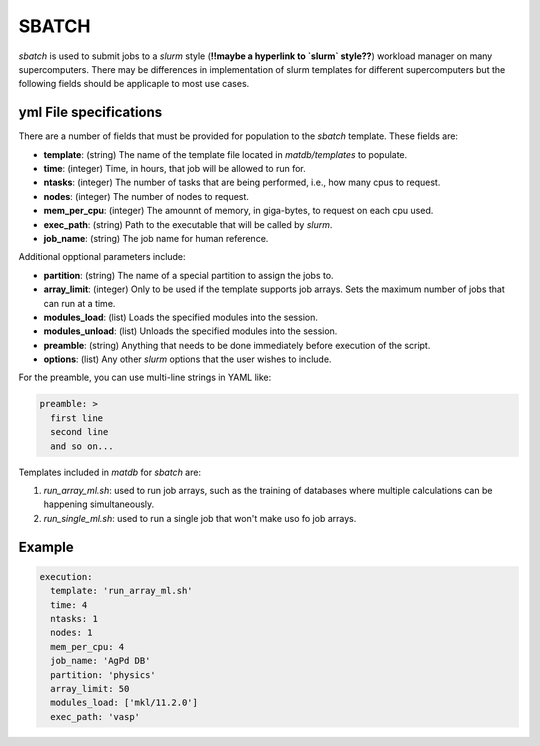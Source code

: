 SBATCH
======

`sbatch` is used to submit jobs to a `slurm` style (**!!maybe a hyperlink to `slurm` style??**) workload manager on
many supercomputers. There may be differences in implementation of
slurm templates for different supercomputers but the following fields
should be applicaple to most use cases.

yml File specifications
-----------------------

There are a number of fields that must be provided for population to
the `sbatch` template. These fields are:

- **template**: (string) The name of the template file located in
  `matdb/templates` to populate.
- **time**: (integer) Time, in hours, that job will be allowed to run for.
- **ntasks**: (integer) The number of tasks that are being performed, i.e., how
  many cpus to request.
- **nodes**: (integer) The number of nodes to request.
- **mem_per_cpu**: (integer) The amounnt of memory, in giga-bytes, to
  request on each cpu used.
- **exec_path**: (string) Path to the executable that will be called
  by `slurm`.
- **job_name**: (string) The job name for human reference.

Additional opptional parameters include:
  
- **partition**: (string) The name of a special partition to assign
  the jobs to.
- **array_limit**: (integer) Only to be used if the template supports
  job arrays. Sets the maximum number of jobs that can run at a time.
- **modules_load**: (list) Loads the specified modules into the session.
- **modules_unload**: (list) Unloads the specified modules into the session.
- **preamble**: (string) Anything that needs to be done immediately
  before execution of the script.
- **options**: (list) Any other `slurm` options that the user wishes
  to include.

For the preamble, you can use multi-line strings in YAML like:

.. code-block:: yaml

   preamble: >
     first line
     second line
     and so on...


Templates included in `matdb` for `sbatch` are:

1) `run_array_ml.sh`: used to run job arrays, such as the training of
   databases where multiple calculations can be happening
   simultaneously.
2) `run_single_ml.sh`: used to run a single job that won't make uso fo
   job arrays.


Example
-------

.. code-block:: yaml

   execution:
     template: 'run_array_ml.sh'
     time: 4
     ntasks: 1
     nodes: 1
     mem_per_cpu: 4
     job_name: 'AgPd DB'
     partition: 'physics'
     array_limit: 50
     modules_load: ['mkl/11.2.0']
     exec_path: 'vasp'

